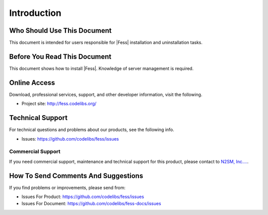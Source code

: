 ============
Introduction
============

Who Should Use This Document
=================

This document is intended for users responsible for |Fess| installation and uninstallation tasks.

Before You Read This Document
===================

This document shows how to install |Fess|.
Knowledge of server management is required.

Online Access
=============

Download, professional services, support, and other developer
information, visit the following.

-  Project site: `http://fess.codelibs.org/ <http://fess.codelibs.org/>`__

Technical Support
=================

For technical questions and problems about our products, see the following info.

- Issues: `https://github.com/codelibs/fess/issues <https://github.com/codelibs/fess/issues>`__

Commercial Support
------------------

If you need commercial support, maintenance and technical support for this product,
please contact to `N2SM, Inc.... <http://www.n2sm.net/>`__.

How To Send Comments And Suggestions
====================================

If you find problems or improvements, please send from:

- Issues For Product: `https://github.com/codelibs/fess/issues <https://github.com/codelibs/fess/issues>`__
- Issues For Document: `https://github.com/codelibs/fess-docs/issues <https://github.com/codelibs/fess-docs/issues>`__
